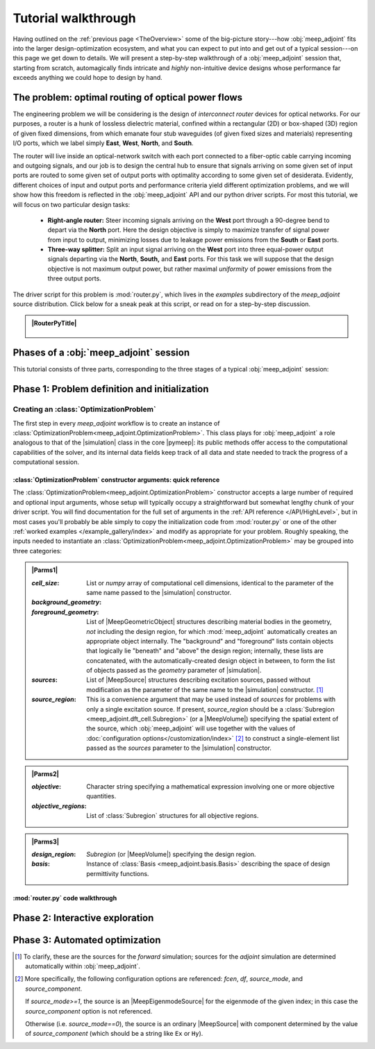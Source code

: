 ********************************************************************************
Tutorial walkthrough
********************************************************************************

Having outlined on the :ref:`previous page <TheOverview>` some of the
big-picture story---how :obj:`meep_adjoint` fits into the larger
design-optimization ecosystem, and what you can expect to put into and
get out of a typical session---on this page we get down to details.
We will present a step-by-step walkthrough of a :obj:`meep_adjoint` session
that, starting from scratch, automagically finds intricate and *highly*
non-intuitive device designs whose performance far exceeds anything we
could hope to design by hand.


======================================================================
The problem: optimal routing of optical power flows
======================================================================
The engineering problem we will be considering is the design of
*interconnect router* devices for optical networks. For our purposes,
a router is a hunk of lossless dielectric material, confined within
a rectangular (2D) or box-shaped (3D) region of given fixed dimensions,
from which emanate four stub waveguides (of given fixed sizes and materials)
representing I/O ports, which we label simply **East**, **West**, **North**, and
**South**.

The router will live inside an optical-network switch with
each port connected to a fiber-optic cable carrying incoming and outgoing
signals, and our job is to design the central hub to ensure that signals
arriving on some given set of input ports are routed to some given set
of output ports with optimality according to some given set of
desiderata. Evidently, different choices of input and output ports
and performance criteria yield different optimization problems, and we will
show how this freedom is reflected in the :obj:`meep_adjoint` API and
our python driver scripts. For most this tutorial, we will focus
on two particular design tasks:


    * **Right-angle router:** Steer incoming signals arriving on the **West**
      port through a 90-degree bend to depart via the **North** port.
      Here the design objective is simply to maximize transfer of signal
      power from input to output, minimizing losses due to leakage power
      emissions from the  **South** or **East** ports.


    * **Three-way splitter:** Split an input signal arriving on the **West**
      port into three equal-power output signals departing via the
      **North**, **South,** and **East** ports. For this task
      we will suppose that the design objective is not maximum
      output power, but rather maximal *uniformity* of power
      emissions from the three output ports.


The driver script for this problem is :mod:`router.py`,
which lives in the `examples` subdirectory of the `meep_adjoint`
source distribution. Click below for a sneak peak at this
script, or read on for a step-by-step discussion.

.. tutorial-router-py::


.. admonition:: |RouterPyTitle|
   :class: code-listing


    .. literalinclude:: /example_gallery/router.py
       :linenos:
       :name: router-py-listing
       :class: code-listing




.. |RouterPyTitle| raw:: html


       File: <code xref>examples/router.py</code>
      <a href="javascript:showhide(document.getElementById('router-py-listing'))">   (Click to show/hide)   </a>


======================================================================
Phases of a :obj:`meep_adjoint` session
======================================================================
This tutorial consists of three parts, corresponding to the three
stages of a typical :obj:`meep_adjoint` session:


    .. glossary::


        :ref:`1. Initialization <Phase1>`: *Defining the problem and initializing the solver*


           The first step is to identify all of the
           :ref:`ingredients needed to define our design-optimization problem <OptProbIngredients>`
           and communicate them to :obj:`meep_adjoint` in the form of
           arguments passed to the :class:`OptimizationProblem` constructor.
           The class instance we get back will furnish the
           portal through which we access :obj:`meep_adjoint` functionality
           and the database that tracks the evolution of our design
           and its performance.

           The initialization phase also typically involves setting appropriate
           customized values for the many :ref:`configuration options </Customization/index>`
           affecting the behavior of :obj:`meep_adjoint`.


           |br|




        :ref:`2. Interactive exploration <Phase2>`: *Single-point calculations and visualization*

           Before initiating a lengthy, opaque machine-driven
           design iteration, we will first do some *human*-driven
           poking and prodding to kick the tires of our
           :class:`OptimizationProblem`---both to make sure we defined the
           problem correctly, and also to get a feel for how challenging
           it seems, which will inform our choice of convergence criteria
           and other parameter settings for the automated phase.
           More specifically, in this phase we will invoke
           :obj:`meep_adjoint` API routines to do the following:


               A. update the design function :math:`\epsilon^\text{des}(\mathbf{x})`---that is,
                  move to a new point :math:`\boldsymbol{\beta}`
                  in design space

               B. numerically evaluate the objective-function value :math:`f^\text{obj}(\boldsymbol{\beta})`
                  at the current design point

               C. numerically evaluate the objective-function *gradient* :math:`\boldsymbol{\nabla} f^\text{obj}`
                  at the current design point


               D. produce graphical visualizations of both the device geometry---showing
                  the spatially-varying permittivity distribution of the current design---and
                  the results of the :codename:`meep` calculations of the previous two
                  items, showing the spatial configuration of electromagnetic fields produced
                  by the current iteration of the device design.


           Because steps B, C, and D here are executed with the device design held fixed
           at a single point in design space, we refer to them as static or *single-point*
           operations, to be distinguished from the dynamic multi-point trajectory through
           design space traversed by the automated design optimization of the following stage.

           Of course, of all the single-point tests we might run in our interactive investigation,
           perhaps the most useful is

               E. *check* the adjoint calculation of step C above
                  by slightly displacing the design point in the direction
                  of the gradient reported by :obj:`meep_adjoint` and
                  confirming that this does, in fact, improve the value
                  of the objective function---that is, compute
                  :math:`f^\text{obj}\Big(\boldsymbol{\beta} + \alpha\boldsymbol{\nabla} f\Big)`
                  (with :math:`\alpha\sim 10^{-2}` a small scalar value)
                  and verify that it is an improvement over the result of step B above.


           |br|


        :ref:`3. Automation <Phase3>`: *Machine-driven iterative design optimization*

           Once we've confirmed that our problem setup is correct
           and acquired some feel for how it behaves in practice,
           we'll be ready to hand it off to a numerical optimizer
           and hope for the best. As we will demonstrate, the easiest way
           to proceed here is
           to invoke the simple built-in gradient-descent optimizer
           provided by :obj:`meep_adjoint`---which, we will see, is
           more than adequate to yield excellent results for the
           specific problems addressed in this tutorial---but we will also
           show how, with only slightly more effort, you can
           use your favorite external gradient-based optimization package
           instead.


.. _Phase1:

==================================================
Phase 1: Problem definition and initialization
==================================================

--------------------------------------------------
Creating an :class:`OptimizationProblem`
--------------------------------------------------

The first step in every `meep_adjoint` workflow is
to create an instance of :class:`OptimizationProblem<meep_adjoint.OptimizationProblem>`.
This class plays for :obj:`meep_adjoint` a role
analogous to that of the |simulation| class in the core |pymeep|:
its public methods offer access to the computational
capabilities of the solver, and its internal data fields
keep track of all data and state needed to track the
progress of a computational session.

++++++++++++++++++++++++++++++++++++++++++++++++++++++++++++++++++++
:class:`OptimizationProblem` constructor arguments: quick reference
++++++++++++++++++++++++++++++++++++++++++++++++++++++++++++++++++++

The :class:`OptimizationProblem<meep_adjoint.OptimizationProblem>` constructor accepts a
large number of required and optional input arguments, whose setup
will typically occupy a straightforward but somewhat lengthy chunk
of your driver script. You will find documentation for the full set
of arguments in the :ref:`API reference </API/HighLevel>`,
but in most cases you'll probably be able simply to copy the initialization 
code from :mod:`router.py` or one of the other
:ref:`worked examples </example_gallery/index>` and modify as appropriate
for your problem. 
Roughly speaking, the inputs needed to instantiate an 
:class:`OptimizationProblem<meep_adjoint.OptimizationProblem>`
may be grouped into three categories:


.. **********************************************************************
.. **********************************************************************
.. **********************************************************************

.. admonition:: |Parms1|
    :class: collapsible

    .. container:: default-hidden
        :name: parms1

       :`cell_size`:

           List or `numpy` array of computational cell dimensions,
           identical to the parameter of the same name passed to the
           |simulation| constructor.
           

       :`background_geometry`:
       :`foreground_geometry`:

           List of |MeepGeometricObject| structures describing material
           bodies in the geometry, *not* including the design region,
           for which :mod:`meep_adjoint` automatically creates an
           appropriate object internally. The "background" and "foreground"
           lists contain objects that logically lie "beneath" and "above"
           the design region; internally, these lists are concatenated,
           with the automatically-created design object in between,
           to form the list of objects passed as the `geometry` parameter
           of |simulation|.


       :`sources`:

           List of |MeepSource| structures describing excitation sources,
           passed without modification as the parameter of the same name
           to the |simulation| constructor. [#f1]_


       :`source_region`:

           This is a convenience argument that may be used instead of
           `sources` for problems with only a single excitation source.
           If present, `source_region` should be a 
           :class:`Subregion <meep_adjoint.dft_cell.Subregion>`
           (or a |MeepVolume|) specifying the spatial extent of
           the source, which :obj:`meep_adjoint` will use together
           with the values of 
           :doc:`configuration options</customization/index>` [#f2]_
           to construct a single-element list passed as the
           `sources` parameter to the |simulation| constructor.


.. |Parms1| raw:: html

      <a href="javascript:showhide(document.getElementsByClassName('parms1')[0])">
      <b>Parameters describing the underlying FDTD simulation geometry</b>
      </a>


.. **********************************************************************
.. **********************************************************************
.. **********************************************************************

.. admonition:: |Parms2|
    :class: collapsible

    .. container:: default-hidden
        :name: parms2

        :`objective`:

            Character string specifying a mathematical expression
            involving one or more objective quantities.


        :`objective_regions`:

            List of :class:`Subregion` structures for all
            objective regions.


.. |Parms2| raw:: html

      <a href="javascript:showhide(document.getElementById('parms2'))">
      <b>Parameters describing the objective function and how it is computed</b>
      </a>


.. **********************************************************************
.. **********************************************************************
.. **********************************************************************

.. admonition:: |Parms3|
    :class: collapsible

    .. container:: default-hidden
        :name: parms3

        :`design_region`:

            `Subregion` (or |MeepVolume|) specifying the
            design region.


        :`basis`:

            Instance of :class:`Basis <meep_adjoint.basis.Basis>`
            describing the space of design permittivity
            functions.


.. |Parms3| raw:: html

      <a href="javascript:showhide(document.getElementById('parms3'))">
      <b> Parameters describing the design space and the tweakable degrees of freedom </b>
      </a>


++++++++++++++++++++++++++++++++++++++++++++++++++++++++++++++++++++
:mod:`router.py` code walkthrough
++++++++++++++++++++++++++++++++++++++++++++++++++++++++++++++++++++
        


.. code-block:: python
   :linenos:
   :emphasize-lines: 3,5
   :caption: this.py
   :name: this-py

   print 'Explicit is better than implicit.'


.. _Phase2:

==================================================
Phase 2: Interactive exploration
==================================================


.. _Phase3:

==================================================
Phase 3: Automated optimization
==================================================


.. [#f1] To clarify, these are the sources for the *forward* simulation; sources for the *adjoint* simulation are determined automatically within :obj:`meep_adjoint`.

.. [#f2] More specifically, the following configuration options
         are referenced: `fcen`, `df`, `source_mode`, and `source_component`.

         If `source_mode>=1`, the source is an |MeepEigenmodeSource|
         for the eigenmode of the given index; in this case the 
         `source_component` option is not referenced.

         Otherwise (i.e. `source_mode==0`), the source is an ordinary
         |MeepSource| with component determined by the value of
         `source_component` (which should be a string like ``Ex`` or ``Hy``).
